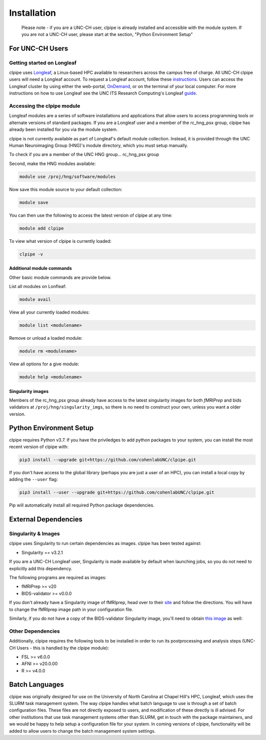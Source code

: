 ============
Installation
============

    Please note - if you are a UNC-CH user, clpipe is already installed and accessible 
    with the module system. If you are not a UNC-CH user, please start at the section, 
    "Python Environment Setup"

-----------------------
For UNC-CH Users
-----------------------

Getting started on Longleaf
---------------------------

clpipe uses `Longleaf <https://help.rc.unc.edu/longleaf-cluster>`_, a Linux-based HPC
available to researchers across the campus free of charge. All UNC-CH clpipe users will
need a Longleaf account. To request a Longleaf account, follow these `instructions <https://help.rc.unc.edu/request-a-cluster-account/>`_.
Users can access the Longleaf cluster by using either the web-portal, `OnDemand <https://help.rc.unc.edu/ondemand>`_, 
or on the terminal of your local computer. For more instructions on how to use Longleaf see the UNC ITS Research Computing's
Longleaf `guide <https://drive.google.com/file/d/1YCV5jONUYGZRxSOnaXGzA4-oPP61W2Sy/view>`_.

Accessing the clpipe module
-----------------------------

Longleaf modules are a series of software installations and applications that allow users to access programming tools 
or alternate versions of standard packages. If you are a Longleaf user and a member of the rc_hng_psx group, 
clpipe has already been installed for you via the module system.

clpipe is not currently available as part of Longleaf's default module collection. 
Instead, it is provided through the UNC Human Neuroimaging Group (HNG)'s module directory, 
which you must setup manually.

To check if you are a member of the UNC HNG group... rc_hng_psx group



Second, make the HNG modules available:

.. code-block:: console

    module use /proj/hng/software/modules

Now save this module source to your default collection:

.. code-block:: console

    module save

You can then use the following to access the latest version of clpipe at any time:

.. code-block:: console

    module add clpipe

To view what version of clpipe is currently loaded:

.. code-block:: console

    clpipe -v

Additional module commands
#################

Other basic module commands are provide below.

List all modules on Lonfleaf: 

.. code-block:: console

    module avail

View all your currently loaded modules: 

.. code-block:: console

    module list <modulename>

Remove or unload a loaded module: 

.. code-block:: console

    module rm <modulename>

View all options for a give module: 

.. code-block:: console

    module help <modulename>


Singularity images
#################

Members of the rc_hng_psx group already have access to the latest singularity images for both `fMRIPrep` 
and bids validators at ``/proj/hng/singularity_imgs``, 
so there is no need to construct your own, unless you want a older version.

-----------------------
Python Environment Setup
-----------------------

clpipe requires Python v3.7. If you have the priviledges to add python packages to your system, 
you can install the most recent version of clpipe with:

.. code-block:: console

    pip3 install --upgrade git+https://github.com/cohenlabUNC/clpipe.git

If you don't have access to the global library 
(perhaps you are just a user of an HPC), you can install a local copy by 
adding the ``--user`` flag:

.. code-block:: console

     pip3 install --user --upgrade git+https://github.com/cohenlabUNC/clpipe.git

Pip will automatically install all required Python package dependencies.

-----------------------
External Dependencies
-----------------------

Singularity & Images
-----------------------

clpipe uses Singularity to run certain dependencies as images. clpipe has been
tested against:

- Singularity == v3.2.1

If you are a UNC-CH Longleaf user, Singularity is made available by default when launching
jobs, so you do not need to explicitly add this dependency.

The following programs are required as images:

- fMRIPrep >= v20
- BIDS-validator >= v0.0.0

If you don't already have a Singularity image of fMRIprep, head over to their 
`site <https://fmriprep.readthedocs.io/en/latest/index.html>`_ and follow the 
directions. You will have to change the fMRIprep image path in 
your configuration file.

Similarly, if you do not have a copy of the BIDS-validator Singularity image, 
you'll need to obtain `this image <https://hub.docker.com/r/bids/validator>`_ as well:

Other Dependencies
-----------------------

Additionally, clpipe requires the following tools to be installed in order
to run its postprocessing and analysis steps (UNC-CH Users - this is handled
by the clpipe module):

- FSL >= v6.0.0
- AFNI >= v20.0.00
- R >= v4.0.0

---------------
Batch Languages
---------------

clpipe was originally designed for use on the
University of North Carolina at Chapel Hill's HPC, Longleaf, which uses 
the SLURM task management system. The way clpipe handles what batch language 
to use is through a set of batch configuration files. 
These files are not directly exposed to users, 
and modification of these directly is ill advised. 
For other institutions that use task management systems other than SLURM, 
get in touch with the package maintainers, and we would be happy to 
help setup a configuration file for your system. 
In coming versions of clpipe, functionality will be added to 
allow users to change the batch management system settings.

